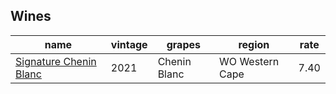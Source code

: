 
** Wines

#+attr_html: :class wines-table
|                                                                name | vintage |       grapes |          region | rate |
|---------------------------------------------------------------------+---------+--------------+-----------------+------|
| [[barberry:/wines/2a419f13-955d-4675-9ca1-a5800b73cd50][Signature Chenin Blanc]] |    2021 | Chenin Blanc | WO Western Cape | 7.40 |
